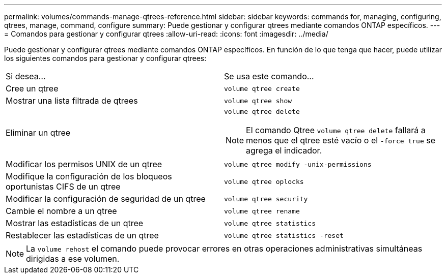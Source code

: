 ---
permalink: volumes/commands-manage-qtrees-reference.html 
sidebar: sidebar 
keywords: commands for, managing, configuring, qtrees, manage, command, configure 
summary: Puede gestionar y configurar qtrees mediante comandos ONTAP específicos. 
---
= Comandos para gestionar y configurar qtrees
:allow-uri-read: 
:icons: font
:imagesdir: ../media/


[role="lead"]
Puede gestionar y configurar qtrees mediante comandos ONTAP específicos. En función de lo que tenga que hacer, puede utilizar los siguientes comandos para gestionar y configurar qtrees:

|===


| Si desea... | Se usa este comando... 


 a| 
Cree un qtree
 a| 
`volume qtree create`



 a| 
Mostrar una lista filtrada de qtrees
 a| 
`volume qtree show`



 a| 
Eliminar un qtree
 a| 
`volume qtree delete`


NOTE: El comando Qtree `volume qtree delete` fallará a menos que el qtree esté vacío o el `-force true` se agrega el indicador.



 a| 
Modificar los permisos UNIX de un qtree
 a| 
`volume qtree modify -unix-permissions`



 a| 
Modifique la configuración de los bloqueos oportunistas CIFS de un qtree
 a| 
`volume qtree oplocks`



 a| 
Modificar la configuración de seguridad de un qtree
 a| 
`volume qtree security`



 a| 
Cambie el nombre a un qtree
 a| 
`volume qtree rename`



 a| 
Mostrar las estadísticas de un qtree
 a| 
`volume qtree statistics`



 a| 
Restablecer las estadísticas de un qtree
 a| 
`volume qtree statistics -reset`

|===
[NOTE]
====
La `volume rehost` el comando puede provocar errores en otras operaciones administrativas simultáneas dirigidas a ese volumen.

====